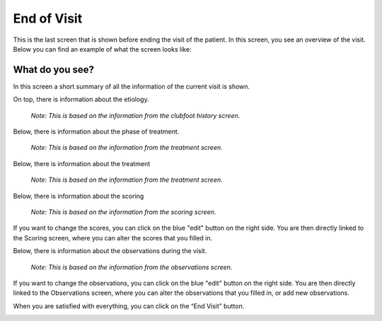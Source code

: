 #######
End of Visit
#######

This is the last screen that is shown before ending the visit of the patient. In this screen, you see an overview of the visit. Below you can find an example of what the screen looks like:


.. image:: images/EndOfVisit.JPG
   :scale: 80 %
   
----   
What do you see?
----

In this screen a short summary of all the information of the current visit is shown.

On top, there is information about the etiology.
      
      *Note: This is based on the information from the clubfoot history screen.*


.. image:: images/EndOfVisit_1.JPG
   :scale: 80 %
   
   
Below, there is information about the phase of treatment.
      
      *Note: This is based on the information from the treatment screen.*


.. image:: images/EndOfVisit_3.JPG
   :scale: 80 %
   
   
Below, there is information about the treatment 

      *Note: This is based on the information from the treatment screen.*

.. image:: images/EndOfVisit_4.JPG
   :scale: 80 %
   
   
Below, there is information about the scoring 

      *Note: This is based on the information from the scoring screen.*


.. image:: images/EndOfVisit_5.JPG
   :scale: 80 %   
   
   
If you want to change the scores, you can click on the blue "edit" button on the right side. You are then directly linked to the Scoring screen, where you can alter the scores that you filled in. 
      
      
.. image:: images/EndOfVisit_6.JPG
   :scale: 80 %        
   
   
Below, there is information about the observations during the visit.

      *Note: This is based on the information from the observations screen.*


.. image:: images/EndOfVisit_7.JPG
   :scale: 80 %
   
   
If you want to change the observations, you can click on the blue "edit" button on the right side. You are then directly linked to the Observations screen, where you can alter the observations that you filled in, or add new observations. 
      
      
.. image:: images/EndOfVisit_8.JPG
   :scale: 80 % 
   
   
When you are satisfied with everything, you can click on the “End Visit” button. 


.. image:: images/EndOfVisit_9.JPG
   :scale: 80 % 

